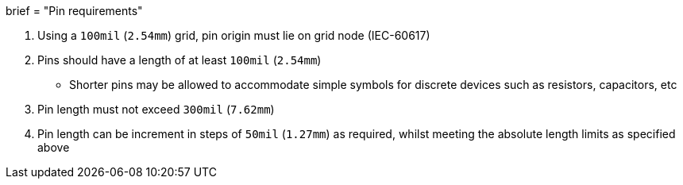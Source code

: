 +++
brief = "Pin requirements"
+++

1. Using a `100mil` (`2.54mm`) grid, pin origin must lie on grid node (IEC-60617)
1. Pins should have a length of at least `100mil` (`2.54mm`)
* Shorter pins may be allowed to accommodate simple symbols for discrete devices such as resistors, capacitors, etc
1. Pin length must not exceed `300mil` (`7.62mm`)
1. Pin length can be increment in steps of `50mil` (`1.27mm`) as required, whilst meeting the absolute length limits as specified above



